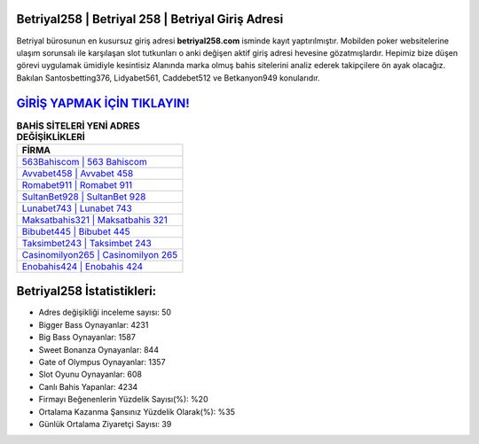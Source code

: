 ﻿Betriyal258 | Betriyal 258 | Betriyal Giriş Adresi
===================================

.. image:: images/betriyal-giris.jpg
   :width: 600
   
Betriyal bürosunun en kusursuz giriş adresi **betriyal258.com** isminde kayıt yaptırılmıştır. Mobilden poker websitelerine ulaşım sorunsalı ile karşılaşan slot tutkunları o anki değişen aktif giriş adresi hevesine gözatmışlardır. Hepimiz bize düşen görevi uygulamak ümidiyle kesintisiz Alanında marka olmuş  bahis sitelerini analiz ederek takipçilere ön ayak olacağız. Bakılan Santosbetting376, Lidyabet561, Caddebet512 ve Betkanyon949 konularıdır.

`GİRİŞ YAPMAK İÇİN TIKLAYIN! <https://cutt.ly/QwVVg2Vk>`_
==============

.. list-table:: **BAHİS SİTELERİ YENİ ADRES DEĞİŞİKLİKLERİ**
   :widths: 100
   :header-rows: 1

   * - FİRMA
   * - `563Bahiscom | 563 Bahiscom <563bahiscom-563-bahiscom-bahiscom-giris-adresi.html>`_
   * - `Avvabet458 | Avvabet 458 <avvabet458-avvabet-458-avvabet-giris-adresi.html>`_
   * - `Romabet911 | Romabet 911 <romabet911-romabet-911-romabet-giris-adresi.html>`_	 
   * - `SultanBet928 | SultanBet 928 <sultanbet928-sultanbet-928-sultanbet-giris-adresi.html>`_	 
   * - `Lunabet743 | Lunabet 743 <lunabet743-lunabet-743-lunabet-giris-adresi.html>`_ 
   * - `Maksatbahis321 | Maksatbahis 321 <maksatbahis321-maksatbahis-321-maksatbahis-giris-adresi.html>`_
   * - `Bibubet445 | Bibubet 445 <bibubet445-bibubet-445-bibubet-giris-adresi.html>`_	 
   * - `Taksimbet243 | Taksimbet 243 <taksimbet243-taksimbet-243-taksimbet-giris-adresi.html>`_
   * - `Casinomilyon265 | Casinomilyon 265 <casinomilyon265-casinomilyon-265-casinomilyon-giris-adresi.html>`_
   * - `Enobahis424 | Enobahis 424 <enobahis424-enobahis-424-enobahis-giris-adresi.html>`_
	 
Betriyal258 İstatistikleri:
===================================	 
* Adres değişikliği inceleme sayısı: 50
* Bigger Bass Oynayanlar: 4231
* Big Bass Oynayanlar: 1587
* Sweet Bonanza Oynayanlar: 844
* Gate of Olympus Oynayanlar: 1357
* Slot Oyunu Oynayanlar: 608
* Canlı Bahis Yapanlar: 4234
* Firmayı Beğenenlerin Yüzdelik Sayısı(%): %20
* Ortalama Kazanma Şansınız Yüzdelik Olarak(%): %35
* Günlük Ortalama Ziyaretçi Sayısı: 39
